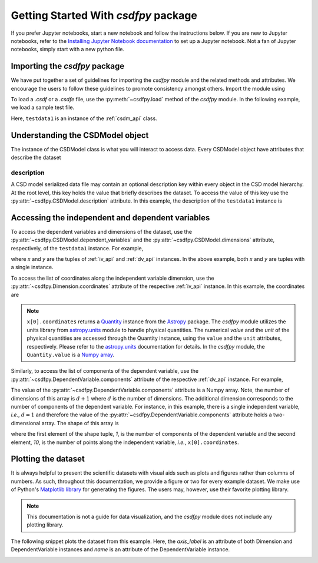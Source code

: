 
=====================================
Getting Started With `csdfpy` package
=====================================

If you prefer Jupyter notebooks, start a new notebook and follow the
instructions below. If you are new to Jupyter notebooks, refer to the
`Installing Jupyter Notebook documentation <https://jupyter.readthedocs.io/en/latest/install.html>`_
to set up a Jupyter notebook. Not a fan of Jupyter notebooks, simply start
with a new python file.

------------------------------
Importing the `csdfpy` package
------------------------------

We have put together a set of guidelines for importing the `csdfpy`
module and the related methods and attributes. We encourage the users
to follow these guidelines to promote consistency amongst others.
Import the module using

.. doctest::

    >>> import csdfpy as cp

To load a `.csdf` or a `.csdfe` file, use the :py:meth:`~csdfpy.load`
method of the `csdfpy` module. In the following example, we load a
sample test file.

.. doctest::

    >>> filename = '../test-datasets0.0.11/test/test01.csdf' # replace this with the filename.
    >>> testdata1 = cp.load(filename)

Here, ``testdata1`` is an instance of the :ref:`csdm_api` class.


---------------------------------
Understanding the CSDModel object
---------------------------------

The instance of the CSDModel class is what you will interact to access
data. Every CSDModel object have attributes that describe the dataset

description
^^^^^^^^^^^

A CSD model serialized data file may contain an optional description key within
every object in the CSD model hierarchy. At the root level, this key holds the
value that briefly describes the dataset. To access the value of this key use
the :py:attr:`~csdfpy.CSDModel.description` attribute.
In this example, the description of the ``testdata1`` instance is

.. doctest::

    >>> print(testdata1.description)
    A simulated sine curve.

-------------------------------------------------
Accessing the independent and dependent variables
-------------------------------------------------

To access the dependent variables and dimensions of the dataset, use the
:py:attr:`~csdfpy.CSDModel.dependent_variables` and the
:py:attr:`~csdfpy.CSDModel.dimensions` attribute,
respectively, of the ``testdata1`` instance. For example,

.. doctest::

    >>> x = testdata1.dimensions
    >>> y = testdata1.dependent_variables

where `x` and `y` are the tuples of :ref:`iv_api` and :ref:`dv_api` instances.
In the above example, both `x` and `y` are tuples with a single instance.

.. doctest::

    >>> print('x is a {0} of length {1}.'.format(type(x).__name__, len(x)))
    x is a tuple of length 1.
    >>> print('y is a {0} of length {1}.'.format(type(y).__name__, len(y)))
    y is a tuple of length 1.

To access the list of coordinates along the independent variable dimension, use
the :py:attr:`~csdfpy.Dimension.coordinates` attribute of the
respective :ref:`iv_api` instance. In this example, the coordinates are

.. doctest::

    >>> print(x[0].coordinates)
    [0.  0.1 0.2 0.3 0.4 0.5 0.6 0.7 0.8 0.9] s

.. note::
    ``x[0].coordinates`` returns a
    `Quantity <http://docs.astropy.org/en/stable/api/astropy.units.Quantity.html#astropy.units.Quantity>`_
    instance from the
    `Astropy <http://docs.astropy.org/en/stable/units/>`_ package.
    The `csdfpy` module utilizes the units library from
    `astropy.units <http://docs.astropy.org/en/stable/units/>`_ module
    to handle physical quantities. The numerical `value` and the
    `unit` of the physical quantities are accessed through the Quantity
    instance, using the ``value`` and the ``unit`` attributes, respectively.
    Please refer to the `astropy.units <http://docs.astropy.org/en/stable/units/>`_
    documentation for details.
    In the `csdfpy` module, the ``Quantity.value`` is a
    `Numpy array <https://docs.scipy.org/doc/numpy-1.15.0/reference/generated/numpy.ndarray.html>`_.


Similarly, to access the list of components of the dependent variable, use the
:py:attr:`~csdfpy.DependentVariable.components` attribute of the
respective :ref:`dv_api` instance. For example,

.. doctest::

    >>> print(y[0].components)
    [[ 0.0000000e+00  5.8778524e-01  9.5105654e-01  9.5105654e-01
       5.8778524e-01  1.2246469e-16 -5.8778524e-01 -9.5105654e-01
      -9.5105654e-01 -5.8778524e-01]]

    >>> type(y[0].components)
    <class 'numpy.ndarray'>

The value of the :py:attr:`~csdfpy.DependentVariable.components` attribute
is a Numpy array. Note, the number of dimensions of this array is :math:`d+1`
where :math:`d` is the number of dimensions.
The additional dimension corresponds to
the number of components of the dependent variable. For instance, in this
example, there is a single independent variable, `i.e.`, :math:`d=1` and
therefore the value of the :py:attr:`~csdfpy.DependentVariable.components`
attribute holds a two-dimensional array.
The shape of this array is

.. doctest::

    >>> print(y[0].components.shape)
    (1, 10)

where the first element of the shape tuple, `1`, is the number of
components of the dependent variable and the second element, `10`, is the
number of points along the independent variable, `i.e.`, ``x[0].coordinates``.


--------------------
Plotting the dataset
--------------------

.. "A picture is worth a thousand words" is an English language idiom and it
.. applies to the scientific dataset as well, that is, a plot of a scientific
.. dataset is more informative than just the series of number.

It is always helpful to present the scientific datasets with visual aids
such as plots and figures rather than columns of numbers. As such, throughout
this documentation, we provide a figure or two for every example dataset.
We make use of Python's `Matplotlib library <https://matplotlib.org>`_
for generating the figures. The users may, however, use their favorite plotting
library.

.. note::

    This documentation is not a guide for data visualization, and the `csdfpy`
    module does not include any plotting library.

The following snippet plots the dataset from this example. Here, the
`axis_label` is an attribute of both Dimension and DependentVariable
instances and `name` is an attribute of the DependentVariable instance.

.. doctest::

    >>> import matplotlib.pyplot as plt
    >>> plt.plot(x[0].coordinates, y[0].components[0])  # doctest: +SKIP
    >>> plt.xlabel(x[0].axis_label)  # doctest: +SKIP
    >>> plt.ylabel(y[0].axis_label[0])  # doctest: +SKIP
    >>> plt.title(y[0].name)  # doctest: +SKIP
    >>> plt.show()

.. image:: /_static/test.pdf

.. seealso::

    :ref:`iv_api`, :ref:`dv_api`,
    `Quantity <http://docs.astropy.org/en/stable/api/astropy.units.Quantity.html#astropy.units.Quantity>`_,
    `numpy array <https://docs.scipy.org/doc/numpy-1.15.0/reference/generated/numpy.ndarray.html>`_,
    `Matplotlib library <https://matplotlib.org>`_
